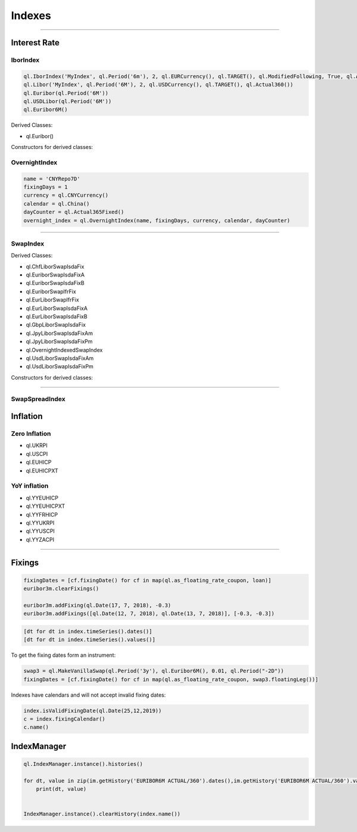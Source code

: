 #######
Indexes
#######

-----


Interest Rate
#############

IborIndex
*********

.. function:: ql.IborIndex(familyName, tenor, settlementDays, currency, fixingCalendar, convention, endOfMonth, dayCounter, =Handleql.YieldTermStructure())

.. code-block:: python

    ql.IborIndex('MyIndex', ql.Period('6m'), 2, ql.EURCurrency(), ql.TARGET(), ql.ModifiedFollowing, True, ql.Actual360())
    ql.Libor('MyIndex', ql.Period('6M'), 2, ql.USDCurrency(), ql.TARGET(), ql.Actual360())
    ql.Euribor(ql.Period('6M'))        
    ql.USDLibor(ql.Period('6M'))
    ql.Euribor6M()

Derived Classes: 

- ql.Euribor()


Constructors for derived classes:

.. function:: ql.Euribor(period)

.. function:: ql.Euribor(period, yts)



OvernightIndex
**************

.. function:: ql.OvernightIndex(name, fixingDays, currency, calendar, dayCounter, =ql.YieldTermStructureHandle())


.. code-block:: python

    name = 'CNYRepo7D'
    fixingDays = 1
    currency = ql.CNYCurrency()
    calendar = ql.China()
    dayCounter = ql.Actual365Fixed()
    overnight_index = ql.OvernightIndex(name, fixingDays, currency, calendar, dayCounter)


-----


SwapIndex
*********

.. function:: ql.SwapIndex(familyName, tenor, settlementDays, currency, fixingCalendar, fixedLegTenor, convention, dayCounter, index, =Handleql.YieldTermStructure())


Derived Classes: 

- ql.ChfLiborSwapIsdaFix
- ql.EuriborSwapIsdaFixA
- ql.EuriborSwapIsdaFixB
- ql.EuriborSwapIfrFix
- ql.EurLiborSwapIfrFix
- ql.EurLiborSwapIsdaFixA
- ql.EurLiborSwapIsdaFixB
- ql.GbpLiborSwapIsdaFix
- ql.JpyLiborSwapIsdaFixAm
- ql.JpyLiborSwapIsdaFixPm
- ql.OvernightIndexedSwapIndex
- ql.UsdLiborSwapIsdaFixAm
- ql.UsdLiborSwapIsdaFixPm


Constructors for derived classes:

.. function:: ql.EuriborSwapIsdaFixA(period)

.. function:: ql.EuriborSwapIsdaFixA(period, yts)

.. function:: ql.EuriborSwapIsdaFixA(period, forward_yts, discounting_yts)

-----


SwapSpreadIndex
***************

.. function:: SwapSpreadIndex (familyName, swapIndex1, swapIndex2, gearing1=1.0, gearing2=-1.0)



Inflation
#########

Zero Inflation
**************

.. function:: ql.{InflationIndex}(interpolated=bool)

.. function:: ql.{InflationIndex}(bool, ZeroInflationTermStructure)

- ql.UKRPI
- ql.USCPI
- ql.EUHICP
- ql.EUHICPXT


YoY inflation
*************

- ql.YYEUHICP
- ql.YYEUHICPXT
- ql.YYFRHICP
- ql.YYUKRPI
- ql.YYUSCPI
- ql.YYZACPI


-----

Fixings
#######

.. code-block:: python


    fixingDates = [cf.fixingDate() for cf in map(ql.as_floating_rate_coupon, loan)]
    euribor3m.clearFixings()

    euribor3m.addFixing(ql.Date(17, 7, 2018), -0.3)
    euribor3m.addFixings([ql.Date(12, 7, 2018), ql.Date(13, 7, 2018)], [-0.3, -0.3])    


.. code-block:: python

    [dt for dt in index.timeSeries().dates()]
    [dt for dt in index.timeSeries().values()]


To get the fixing dates form an instrument:

.. code-block:: python

    swap3 = ql.MakeVanillaSwap(ql.Period('3y'), ql.Euribor6M(), 0.01, ql.Period("-2D"))
    fixingDates = [cf.fixingDate() for cf in map(ql.as_floating_rate_coupon, swap3.floatingLeg())]


Indexes have calendars and will not accept invalid fixing dates:

.. code-block:: python

    index.isValidFixingDate(ql.Date(25,12,2019))
    c = index.fixingCalendar()
    c.name()


IndexManager
############

.. code-block:: python

    ql.IndexManager.instance().histories()

    for dt, value in zip(im.getHistory('EURIBOR6M ACTUAL/360').dates(),im.getHistory('EURIBOR6M ACTUAL/360').values()):
        print(dt, value)


    IndexManager.instance().clearHistory(index.name())


